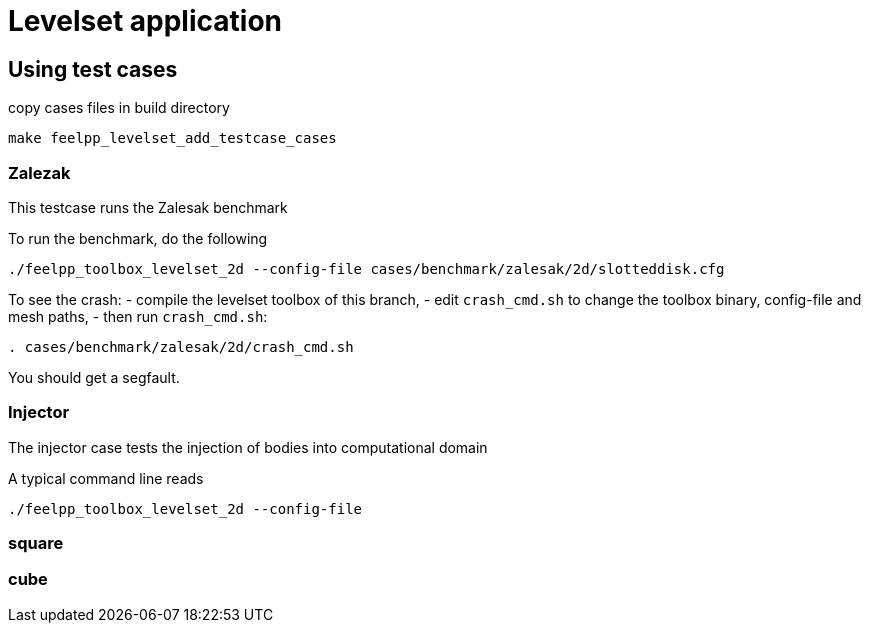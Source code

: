 = Levelset application

== Using test cases

.copy cases files in build directory
----
make feelpp_levelset_add_testcase_cases
----

=== Zalezak

This testcase runs the Zalesak benchmark

To run the benchmark, do the following

----
./feelpp_toolbox_levelset_2d --config-file cases/benchmark/zalesak/2d/slotteddisk.cfg
----

To see the crash:
- compile the levelset toolbox of this branch,
- edit `crash_cmd.sh` to change the toolbox binary, config-file and mesh paths,
- then run `crash_cmd.sh`:

----
. cases/benchmark/zalesak/2d/crash_cmd.sh
----

You should get a segfault.

=== Injector

The injector case tests the injection of bodies into computational domain

A typical command line reads

----
./feelpp_toolbox_levelset_2d --config-file 
----

=== square


=== cube


